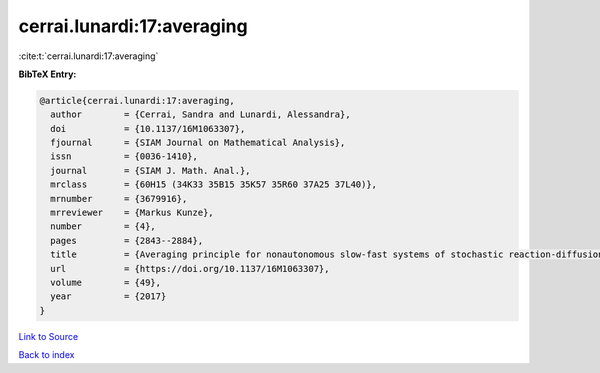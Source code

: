 cerrai.lunardi:17:averaging
===========================

:cite:t:`cerrai.lunardi:17:averaging`

**BibTeX Entry:**

.. code-block:: bibtex

   @article{cerrai.lunardi:17:averaging,
     author        = {Cerrai, Sandra and Lunardi, Alessandra},
     doi           = {10.1137/16M1063307},
     fjournal      = {SIAM Journal on Mathematical Analysis},
     issn          = {0036-1410},
     journal       = {SIAM J. Math. Anal.},
     mrclass       = {60H15 (34K33 35B15 35K57 35R60 37A25 37L40)},
     mrnumber      = {3679916},
     mrreviewer    = {Markus Kunze},
     number        = {4},
     pages         = {2843--2884},
     title         = {Averaging principle for nonautonomous slow-fast systems of stochastic reaction-diffusion equations: the almost periodic case},
     url           = {https://doi.org/10.1137/16M1063307},
     volume        = {49},
     year          = {2017}
   }

`Link to Source <https://doi.org/10.1137/16M1063307},>`_


`Back to index <../By-Cite-Keys.html>`_
